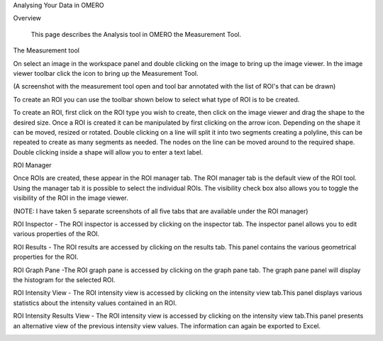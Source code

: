 Analysing Your Data in OMERO 


Overview

   This page describes the Analysis tool in OMERO the Measurement Tool. 



The Measurement tool 

On select an image in the workspace panel and double clicking on the image to bring up the image viewer.
In the image viewer toolbar click the  icon to bring up the Measurement Tool.

.. image:: graphx/analysingyourdata_measurementtool.png


(A screenshot with the measurement tool open and tool bar annotated with the list of ROI's that can be drawn)

To create an ROI you can use the toolbar shown below to select what type of ROI is to be created.

To create an ROI, first click on the ROI type you wish to create, then click on the image viewer and drag the shape to the desired size.
Once a ROI is created it can be manipulated by first clicking on the arrow icon. Depending on the shape it can be moved, resized or rotated. Double clicking on a line will split it into two segments creating a polyline, this can be repeated to create as many segments as needed. The nodes on the line can be moved around to the required shape. Double clicking inside a shape will allow you to enter a text label.


ROI Manager

Once ROIs are created, these appear in the ROI manager tab. The ROI manager tab is the default view of the ROI tool. Using the manager tab it is possible to select the individual ROIs. The visibility check box also allows you to toggle the visibility of the ROI in the image viewer.

.. image:: graphx/analysingyourdata_manager.png


(NOTE: I have taken 5 separate screenshots of all five tabs that are available under the ROI manager)


ROI Inspector - The ROI inspector is accessed by clicking on the inspector tab. The inspector panel allows you to edit various properties of the ROI.

.. image:: graphx/analysingyourdata_inspector.png


ROI Results - The ROI results are accessed by clicking on the results tab. This panel contains the various geometrical properties for the ROI.

.. image:: graphx/analysingyourdata_results.png

ROI Graph Pane -The ROI graph pane is accessed by clicking on the graph pane tab. The graph pane panel will display the histogram for the selected ROI.

.. image:: graphx/analysingyourdata_graph.png

ROI Intensity View - The ROI intensity view is accessed by clicking on the intensity view tab.This panel displays various statistics about the intensity values contained in an ROI. 

.. image:: graphx/analysingyourdata_intensityview.png 


ROI Intensity Results View - The ROI intensity view is accessed by clicking on the intensity view tab.This panel presents an alternative view of the previous intensity view values. The information can again be exported to Excel.

.. image:: graphx/analysingyourdata_intensityresults.png